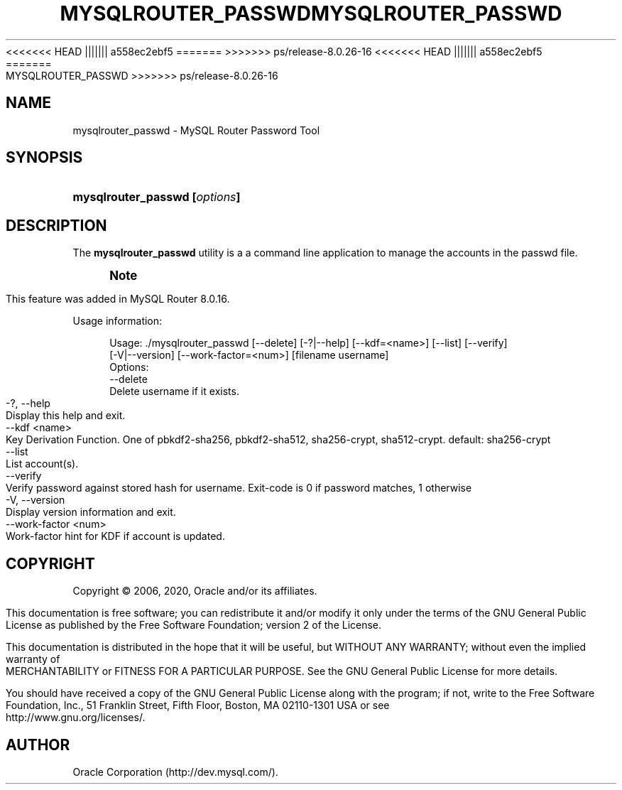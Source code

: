 '\" t
.\"     Title: mysqlrouter_passwd
.\"    Author: [FIXME: author] [see http://docbook.sf.net/el/author]
.\" Generator: DocBook XSL Stylesheets v1.79.1 <http://docbook.sf.net/>
<<<<<<< HEAD
.\"      Date: 11/26/2020
||||||| a558ec2ebf5
.\"      Date: 03/07/2021
=======
.\"      Date: 06/04/2021
>>>>>>> ps/release-8.0.26-16
.\"    Manual: MySQL Router
.\"    Source: MySQL 8.0
.\"  Language: English
.\"
<<<<<<< HEAD
.TH "\FBMYSQLROUTER_PASSWD\FR" "1" "11/26/2020" "MySQL 8\&.0" "MySQL Router"
||||||| a558ec2ebf5
.TH "\FBMYSQLROUTER_PASSWD\FR" "1" "03/07/2021" "MySQL 8\&.0" "MySQL Router"
=======
.TH "MYSQLROUTER_PASSWD" "1" "06/04/2021" "MySQL 8\&.0" "MySQL Router"
>>>>>>> ps/release-8.0.26-16
.\" -----------------------------------------------------------------
.\" * Define some portability stuff
.\" -----------------------------------------------------------------
.\" ~~~~~~~~~~~~~~~~~~~~~~~~~~~~~~~~~~~~~~~~~~~~~~~~~~~~~~~~~~~~~~~~~
.\" http://bugs.debian.org/507673
.\" http://lists.gnu.org/archive/html/groff/2009-02/msg00013.html
.\" ~~~~~~~~~~~~~~~~~~~~~~~~~~~~~~~~~~~~~~~~~~~~~~~~~~~~~~~~~~~~~~~~~
.ie \n(.g .ds Aq \(aq
.el       .ds Aq '
.\" -----------------------------------------------------------------
.\" * set default formatting
.\" -----------------------------------------------------------------
.\" disable hyphenation
.nh
.\" disable justification (adjust text to left margin only)
.ad l
.\" -----------------------------------------------------------------
.\" * MAIN CONTENT STARTS HERE *
.\" -----------------------------------------------------------------
.SH "NAME"
mysqlrouter_passwd \- MySQL Router Password Tool
.SH "SYNOPSIS"
.HP \w'\fBmysqlrouter_passwd\ [\fR\fB\fIoptions\fR\fR\fB]\fR\ 'u
\fBmysqlrouter_passwd [\fR\fB\fIoptions\fR\fR\fB]\fR
.SH "DESCRIPTION"
.PP
The
\fBmysqlrouter_passwd\fR
utility is a a command line application to manage the accounts in the passwd file\&.
.if n \{\
.sp
.\}
.RS 4
.it 1 an-trap
.nr an-no-space-flag 1
.nr an-break-flag 1
.br
.ps +1
\fBNote\fR
.ps -1
.br
.PP
This feature was added in MySQL Router 8\&.0\&.16\&.
.sp .5v
.RE
.PP
Usage information:
.sp
.if n \{\
.RS 4
.\}
.nf
Usage: \&./mysqlrouter_passwd [\-\-delete] [\-?|\-\-help] [\-\-kdf=<name>] [\-\-list] [\-\-verify]
                            [\-V|\-\-version] [\-\-work\-factor=<num>] [filename username]
Options:
  \-\-delete
      Delete username if it exists\&.
  \-?, \-\-help
      Display this help and exit\&.
  \-\-kdf <name>
      Key Derivation Function\&. One of pbkdf2\-sha256, pbkdf2\-sha512, sha256\-crypt, sha512\-crypt\&. default: sha256\-crypt
  \-\-list
      List account(s)\&.
  \-\-verify
      Verify password against stored hash for username\&. Exit\-code is 0 if password matches, 1 otherwise
  \-V, \-\-version
      Display version information and exit\&.
  \-\-work\-factor <num>
      Work\-factor hint for KDF if account is updated\&.
.fi
.if n \{\
.RE
.\}
.SH "COPYRIGHT"
.br
.PP
Copyright \(co 2006, 2020, Oracle and/or its affiliates.
.PP
This documentation is free software; you can redistribute it and/or modify it only under the terms of the GNU General Public License as published by the Free Software Foundation; version 2 of the License.
.PP
This documentation is distributed in the hope that it will be useful, but WITHOUT ANY WARRANTY; without even the implied warranty of MERCHANTABILITY or FITNESS FOR A PARTICULAR PURPOSE. See the GNU General Public License for more details.
.PP
You should have received a copy of the GNU General Public License along with the program; if not, write to the Free Software Foundation, Inc., 51 Franklin Street, Fifth Floor, Boston, MA 02110-1301 USA or see http://www.gnu.org/licenses/.
.sp
.SH AUTHOR
Oracle Corporation (http://dev.mysql.com/).
